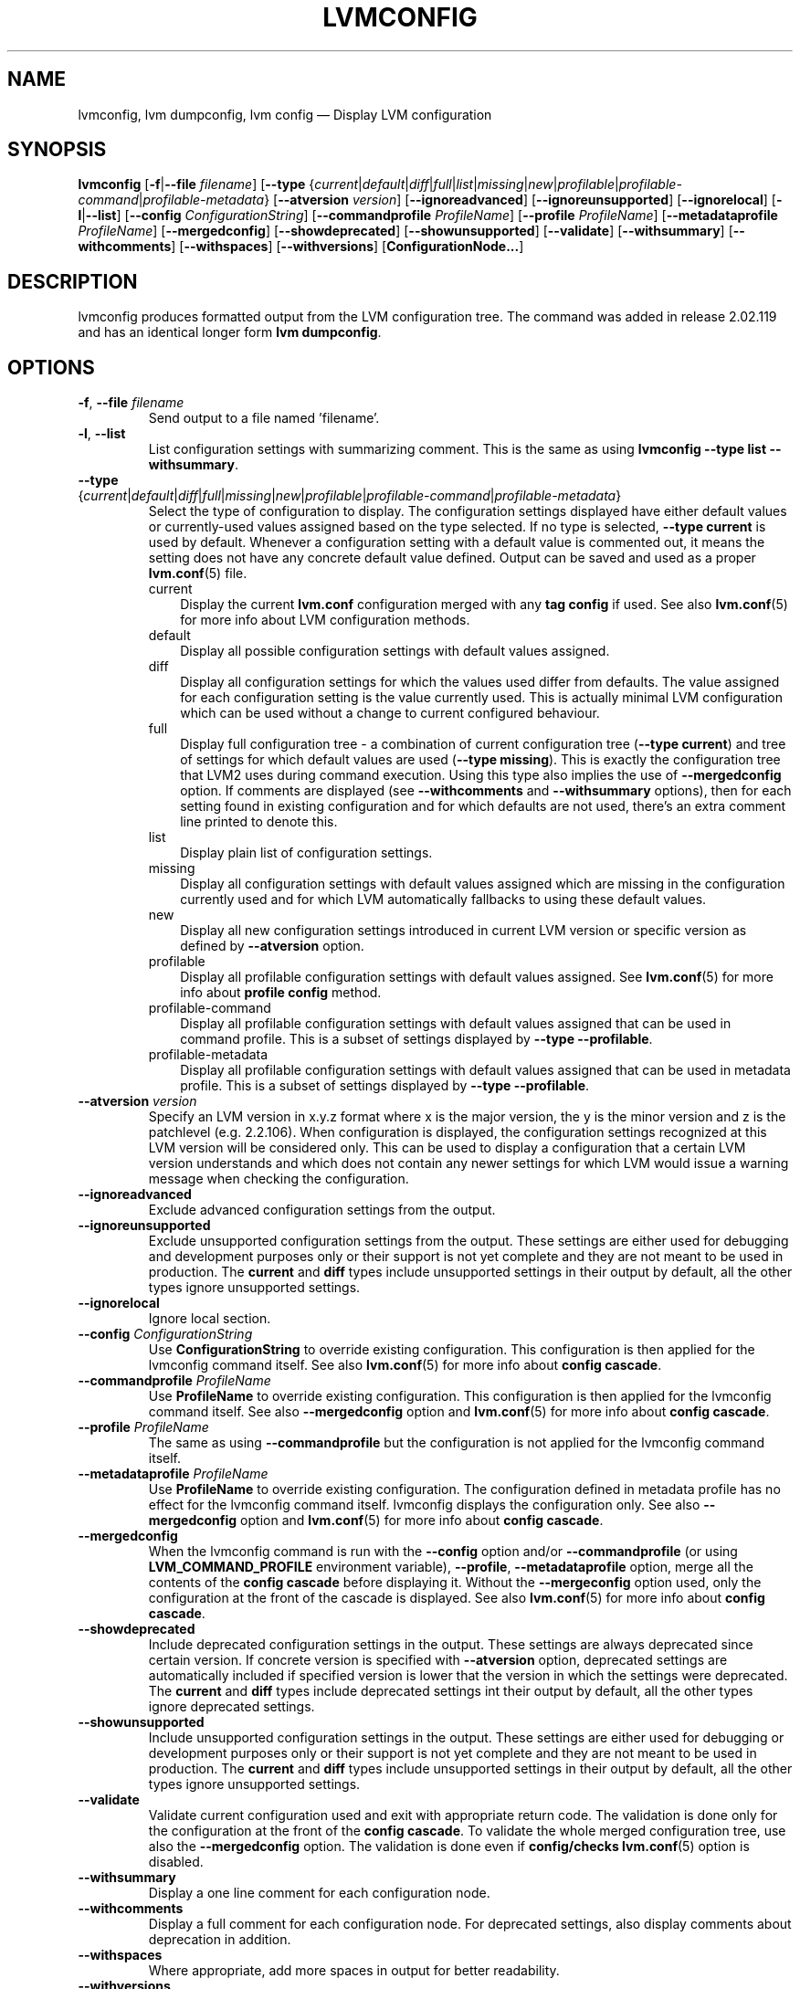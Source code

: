 .TH "LVMCONFIG" "8" "LVM TOOLS 2.02.126(2)-git (2015-07-07)" "Red Hat, Inc" "\""
.SH "NAME"
lvmconfig, lvm dumpconfig, lvm config \(em Display LVM configuration 
.SH SYNOPSIS
.B lvmconfig
.RB [ \-f | \-\-file
.IR filename ]
.RB [ \-\-type
.RI { current | default | diff | full | list | missing | new | profilable | profilable-command | profilable-metadata }
.RB [ \-\-atversion
.IR version ]
.RB [ \-\-ignoreadvanced ]
.RB [ \-\-ignoreunsupported ]
.RB [ \-\-ignorelocal ]
.RB [ \-l | \-\-list ]
.RB [ \-\-config
.IR ConfigurationString ]
.RB [ \-\-commandprofile
.IR ProfileName ]
.RB [ \-\-profile
.IR ProfileName ]
.RB [ \-\-metadataprofile
.IR ProfileName ]
.RB [ \-\-mergedconfig ]
.RB [ \-\-showdeprecated ]
.RB [ \-\-showunsupported ]
.RB [ \-\-validate ]
.RB [ \-\-withsummary ]
.RB [ \-\-withcomments ]
.RB [ \-\-withspaces ]
.RB [ \-\-withversions ]
.RB [ ConfigurationNode... ]

.SH DESCRIPTION
lvmconfig produces formatted output from the LVM configuration tree.
The command was added in release 2.02.119 and has an identical longer form 
\fBlvm dumpconfig\fP.

.SH OPTIONS
.TP
.BR \-f ", " \-\-file " \fIfilename"
Send output to a file named 'filename'.

.TP
.BR \-l ", " \-\-list
List configuration settings with summarizing comment. This is the same as using
\fBlvmconfig --type list --withsummary\fP.

.TP
.IR \fB\-\-type " {" current | default | diff | full | missing | new | profilable | profilable-command | profilable-metadata }
Select the type of configuration to display. The configuration settings
displayed have either default values or currently-used values assigned based on
the type selected. If no type is selected, \fB\-\-type current\fP is used
by default. Whenever a configuration setting with a default value is
commented out, it means the setting does not have any concrete default
value defined. Output can be saved and used as a proper \fBlvm.conf\fP(5)
file.
.RS
.IP current 3
Display the current \fBlvm.conf\fP configuration merged with any \fBtag
config\fP if used. See also \fBlvm.conf\fP(5) for more info about LVM
configuration methods.
.IP default 3
Display all possible configuration settings with default values assigned.
.IP diff 3
Display all configuration settings for which the values used differ from defaults.
The value assigned for each configuration setting is the value currently used.
This is actually minimal LVM configuration which can be used without
a change to current configured behaviour.
.IP full 3
Display full configuration tree - a combination of current configuration tree
(\fB\-\-type current\fP) and tree of settings for which default values are
used (\fB\-\-type missing\fP). This is exactly the configuration tree that
LVM2 uses during command execution. Using this type also implies
the use of \fB\-\-mergedconfig\fP option. If comments are displayed
(see \fB\-\-withcomments\fP and \fB\-\-withsummary\fP options), then
for each setting found in existing configuration and for which defaults
are not used, there's an extra comment line printed to denote this.
.IP list 3
Display plain list of configuration settings.
.IP missing 3
Display all configuration settings with default values assigned which are
missing in the configuration currently used and for which LVM automatically
fallbacks to using these default values.
.IP new 3
Display all new configuration settings introduced in current LVM version
or specific version as defined by \fB\-\-atversion\fP option.
.IP profilable 3
Display all profilable configuration settings with default values assigned.
See \fBlvm.conf\fP(5) for more info about \fBprofile config\fP method.
.IP profilable-command 3
Display all profilable configuration settings with default values assigned
that can be used in command profile. This is a subset of settings displayed
by \fB\-\-type \-\-profilable\fP.
.IP profilable-metadata 3
Display all profilable configuration settings with default values assigned
that can be used in metadata profile. This is a subset of settings displayed
by \fB\-\-type \-\-profilable\fP.
.RE

.TP
.BI \-\-atversion " version"
Specify an LVM version in x.y.z format where x is the major version,
the y is the minor version and z is the patchlevel (e.g. 2.2.106).
When configuration is displayed, the configuration settings recognized
at this LVM version will be considered only. This can be used
to display a configuration that a certain LVM version understands and
which does not contain any newer settings for which LVM would
issue a warning message when checking the configuration.

.TP
.B \-\-ignoreadvanced
Exclude advanced configuration settings from the output.

.TP
.B \-\-ignoreunsupported
Exclude unsupported configuration settings from the output. These settings are
either used for debugging and development purposes only or their support is not
yet complete and they are not meant to be used in production. The \fBcurrent\fP
and \fBdiff\fP types include unsupported settings in their output by default,
all the other types ignore unsupported settings.

.TP
.B \-\-ignorelocal
Ignore local section.

.TP
.BI \-\-config " ConfigurationString"
Use \fBConfigurationString\fP to override existing configuration.
This configuration is then applied for the lvmconfig command itself.
See also \fBlvm.conf\fP(5) for more info about \fBconfig cascade\fP.

.TP
.BI \-\-commandprofile " ProfileName"
Use \fBProfileName\fP to override existing configuration.
This configuration is then applied for the lvmconfig command itself.
See also \fB\-\-mergedconfig\fP option and \fBlvm.conf\fP(5) for
more info about \fBconfig cascade\fP.

.TP
.BI \-\-profile " ProfileName"
The same as using \fB\-\-commandprofile\fP but the configuration is not
applied for the lvmconfig command itself.

.TP
.BI \-\-metadataprofile " ProfileName"
Use \fBProfileName\fP to override existing configuration.
The configuration defined in metadata profile has no effect for
the lvmconfig command itself. lvmconfig displays the configuration only.
See also \fB\-\-mergedconfig\fP option and \fBlvm.conf\fP(5) for more
info about \fBconfig cascade\fP.

.TP
.B \-\-mergedconfig
When the lvmconfig command is run with the \fB\-\-config\fP option
and/or \fB\-\-commandprofile\fP (or using \fBLVM_COMMAND_PROFILE\fP
environment variable), \fB\-\-profile\fP, \fB\-\-metadataprofile\fP
option, merge all the contents of the \fBconfig cascade\fP before displaying it.
Without the \fB\-\-mergeconfig\fP option used, only the configuration at
the front of the cascade is displayed. See also \fBlvm.conf\fP(5) for more
info about \fBconfig cascade\fP.

.TP
.B \-\-showdeprecated
Include deprecated configuration settings in the output. These settings
are always deprecated since certain version. If concrete version is specified
with \fB--atversion\fP option, deprecated settings are automatically included
if specified version is lower that the version in which the settings were
deprecated. The \fBcurrent\fP and \fBdiff\fP types include deprecated settings
int their output by default, all the other types ignore deprecated settings.

.TP
.B \-\-showunsupported
Include unsupported configuration settings in the output. These settings
are either used for debugging or development purposes only or their support
is not yet complete and they are not meant to be used in production. The
\fBcurrent\fP and \fBdiff\fP types include unsupported settings in their
output by default, all the other types ignore unsupported settings.

.TP
.B \-\-validate
Validate current configuration used and exit with appropriate
return code. The validation is done only for the configuration
at the front of the \fBconfig cascade\fP. To validate the whole
merged configuration tree, use also the \fB\-\-mergedconfig\fP option.
The validation is done even if \fBconfig/checks\fP \fBlvm.conf\fP(5)
option is disabled.

.TP
.B \-\-withsummary
Display a one line comment for each configuration node.

.TP
.B \-\-withcomments
Display a full comment for each configuration node. For deprecated
settings, also display comments about deprecation in addition.

.TP
.B \-\-withspaces
Where appropriate, add more spaces in output for better readability.

.TP
.B \-\-withversions
Also display a comment containing the version of introduction for
each configuration node. If the setting is deprecated, also display
the version since which it is deprecated.

.SH SEE ALSO
.BR lvm (8)
.BR lvmconf (8)
.BR lvm.conf (5)
